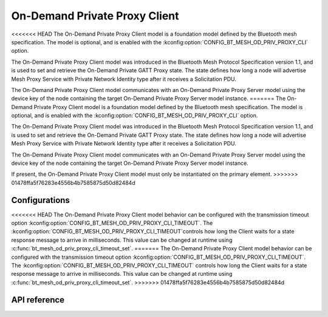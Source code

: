 .. _bluetooth_mesh_od_cli:

On-Demand Private Proxy Client
##############################

<<<<<<< HEAD
The On-Demand Private Proxy Client model is a foundation model defined by the Bluetooth
mesh specification. The model is optional, and is enabled with the :kconfig:option:`CONFIG_BT_MESH_OD_PRIV_PROXY_CLI` option.

The On-Demand Private Proxy Client model was introduced in the Bluetooth Mesh Protocol
Specification version 1.1, and is used to set and retrieve the On-Demand Private GATT Proxy state. The state defines
how long a node will advertise Mesh Proxy Service with Private Network Identity type after it receives a Solicitation PDU.

The On-Demand Private Proxy Client model communicates with an On-Demand Private Proxy Server model
using the device key of the node containing the target On-Demand Private Proxy Server model instance.
=======
The On-Demand Private Proxy Client model is a foundation model defined by the Bluetooth mesh
specification. The model is optional, and is enabled with the
:kconfig:option:`CONFIG_BT_MESH_OD_PRIV_PROXY_CLI` option.

The On-Demand Private Proxy Client model was introduced in the Bluetooth Mesh Protocol Specification
version 1.1, and is used to set and retrieve the On-Demand Private GATT Proxy state. The state
defines how long a node will advertise Mesh Proxy Service with Private Network Identity type after
it receives a Solicitation PDU.

The On-Demand Private Proxy Client model communicates with an On-Demand Private Proxy Server model
using the device key of the node containing the target On-Demand Private Proxy Server model
instance.

If present, the On-Demand Private Proxy Client model must only be instantiated on the primary
element.
>>>>>>> 01478ffa5f76283e4556b4b7585875d50d82484d

Configurations
**************

<<<<<<< HEAD
The On-Demand Private Proxy Client model behavior can be configured with the transmission timeout option :kconfig:option:`CONFIG_BT_MESH_OD_PRIV_PROXY_CLI_TIMEOUT`.
The :kconfig:option:`CONFIG_BT_MESH_OD_PRIV_PROXY_CLI_TIMEOUT`controls how long the Client waits for a state response message to arrive
in milliseconds. This value can be changed at runtime using :c:func:`bt_mesh_od_priv_proxy_cli_timeout_set`.
=======
The On-Demand Private Proxy Client model behavior can be configured with the transmission timeout
option :kconfig:option:`CONFIG_BT_MESH_OD_PRIV_PROXY_CLI_TIMEOUT`.  The
:kconfig:option:`CONFIG_BT_MESH_OD_PRIV_PROXY_CLI_TIMEOUT` controls how long the Client waits for a
state response message to arrive in milliseconds. This value can be changed at runtime using
:c:func:`bt_mesh_od_priv_proxy_cli_timeout_set`.
>>>>>>> 01478ffa5f76283e4556b4b7585875d50d82484d


API reference
*************

.. doxygengroup:: bt_mesh_od_priv_proxy_cli
   :project: Zephyr
   :members:
